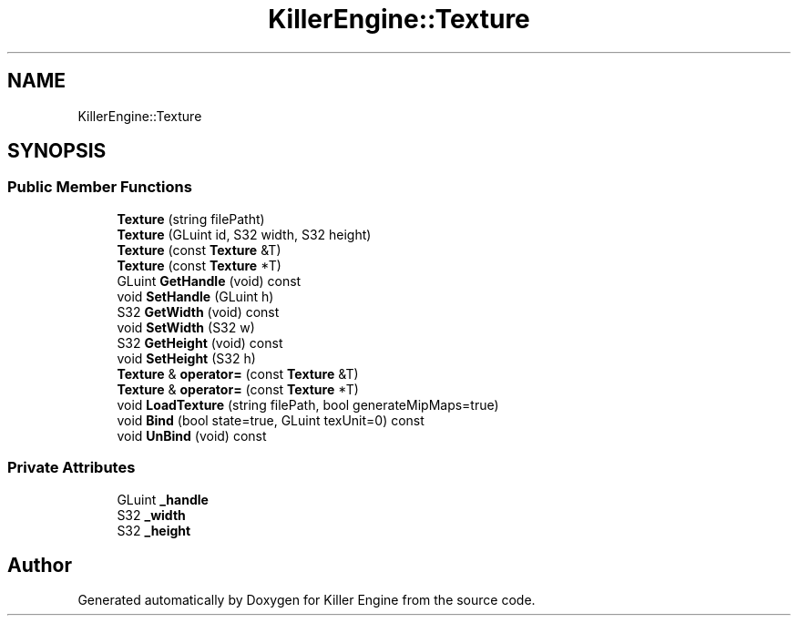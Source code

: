 .TH "KillerEngine::Texture" 3 "Wed Jan 30 2019" "Killer Engine" \" -*- nroff -*-
.ad l
.nh
.SH NAME
KillerEngine::Texture
.SH SYNOPSIS
.br
.PP
.SS "Public Member Functions"

.in +1c
.ti -1c
.RI "\fBTexture\fP (string filePatht)"
.br
.ti -1c
.RI "\fBTexture\fP (GLuint id, S32 width, S32 height)"
.br
.ti -1c
.RI "\fBTexture\fP (const \fBTexture\fP &T)"
.br
.ti -1c
.RI "\fBTexture\fP (const \fBTexture\fP *T)"
.br
.ti -1c
.RI "GLuint \fBGetHandle\fP (void) const"
.br
.ti -1c
.RI "void \fBSetHandle\fP (GLuint h)"
.br
.ti -1c
.RI "S32 \fBGetWidth\fP (void) const"
.br
.ti -1c
.RI "void \fBSetWidth\fP (S32 w)"
.br
.ti -1c
.RI "S32 \fBGetHeight\fP (void) const"
.br
.ti -1c
.RI "void \fBSetHeight\fP (S32 h)"
.br
.ti -1c
.RI "\fBTexture\fP & \fBoperator=\fP (const \fBTexture\fP &T)"
.br
.ti -1c
.RI "\fBTexture\fP & \fBoperator=\fP (const \fBTexture\fP *T)"
.br
.ti -1c
.RI "void \fBLoadTexture\fP (string filePath, bool generateMipMaps=true)"
.br
.ti -1c
.RI "void \fBBind\fP (bool state=true, GLuint texUnit=0) const"
.br
.ti -1c
.RI "void \fBUnBind\fP (void) const"
.br
.in -1c
.SS "Private Attributes"

.in +1c
.ti -1c
.RI "GLuint \fB_handle\fP"
.br
.ti -1c
.RI "S32 \fB_width\fP"
.br
.ti -1c
.RI "S32 \fB_height\fP"
.br
.in -1c

.SH "Author"
.PP 
Generated automatically by Doxygen for Killer Engine from the source code\&.
